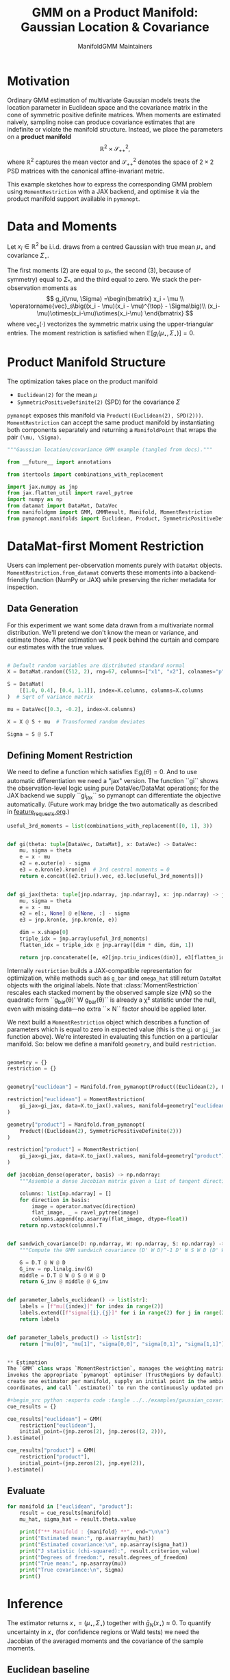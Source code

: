#+TITLE: GMM on a Product Manifold: Gaussian Location & Covariance
#+AUTHOR: ManifoldGMM Maintainers
#+OPTIONS: toc:nil num:nil
#+PROPERTY: header-args:python :exports code :noweb yes

* Motivation

Ordinary GMM estimation of multivariate Gaussian models treats the location
parameter in Euclidean space and the covariance matrix in the cone of symmetric
positive definite matrices.  When moments are estimated naively, sampling noise
can produce covariance estimates that are indefinite or violate the manifold
structure.  Instead, we place the parameters on a *product manifold*
\[
\mathbb{R}^2 \times \mathcal{S}_{++}^{2},
\]
where \(\mathbb{R}^2\) captures the mean vector and \(\mathcal{S}_{++}^{2}\) denotes the space of \(2\times 2\)
PSD matrices with the canonical affine-invariant metric.

This example sketches how to express the corresponding GMM problem using
~MomentRestriction~ with a JAX backend, and optimise it via the product manifold
support available in =pymanopt=.

* Data and Moments

Let \(x_i \in \mathbb{R}^2\) be i.i.d. draws from a centred Gaussian with true mean
\(\mu_\star\) and covariance \(\Sigma_\star\).  

The first moments (2) are equal to \(\mu_*\), the second (3), because of symmetry) equal to \(\Sigma_*\), and the third equal to zero.
We stack the per-observation moments as
\[
g_i(\mu, \Sigma) =\begin{bmatrix}
x_i - \mu \\
\operatorname{vec}_s\big((x_i - \mu)(x_i - \mu)^{\top} - \Sigma\big)\\
(x_i-\mu)\otimes(x_i-\mu)\otimes(x_i-\mu)
\end{bmatrix}
\]
where \(\operatorname{vec}_s(\cdot)\) vectorizes the symmetric matrix using the
upper-triangular entries.  The moment restriction is satisfied when
\(\mathbb{E}[g_i(\mu_\star, \Sigma_\star)] = 0\).

* Product Manifold Structure

The optimization takes place on the product manifold

- ~Euclidean(2)~ for the mean \(\mu\)
- ~SymmetricPositiveDefinite(2)~ (SPD) for the covariance \(\Sigma\)

=pymanopt= exposes this manifold via ~Product((Euclidean(2), SPD(2)))~.
~MomentRestriction~ can accept the same product manifold by instantiating both
components separately and returning a ~ManifoldPoint~ that wraps the pair
~(\mu, \Sigma)~.

#+name: gaussian-imports
#+begin_src python :tangle ../../examples/gaussian_covariance.py :session gaussian_covariance
"""Gaussian location/covariance GMM example (tangled from docs)."""

from __future__ import annotations

from itertools import combinations_with_replacement

import jax.numpy as jnp
from jax.flatten_util import ravel_pytree
import numpy as np
from datamat import DataMat, DataVec
from manifoldgmm import GMM, GMMResult, Manifold, MomentRestriction
from pymanopt.manifolds import Euclidean, Product, SymmetricPositiveDefinite

#+end_src

* DataMat-first Moment Restriction

Users can implement per-observation moments purely with =DataMat= objects.
~MomentRestriction.from_datamat~ converts these moments into a backend-friendly
function (NumPy or JAX) while preserving the richer metadata for inspection.

** Data Generation
For this experiment we want some data drawn from a multivariate normal distribution.  We'll pretend we don't know the mean or variance, and estimate those.   After estimation we'll peek behind the curtain and compare our estimates with the true values.

#+name: gaussian-data
#+begin_src python :exports code :tangle ../../examples/gaussian_covariance.py :session gaussian_covariance

# Default random variables are distributed standard normal
X = DataMat.random((512, 2), rng=67, columns=["x1", "x2"], colnames="p", idxnames="i")

S = DataMat(
    [[1.0, 0.4], [0.4, 1.1]], index=X.columns, columns=X.columns
)  # Sqrt of variance matrix

mu = DataVec([0.3, -0.2], index=X.columns)

X = X @ S + mu  # Transformed random deviates

Sigma = S @ S.T
#+end_src
** Defining Moment Restriction
We need to define a function which satisfies \(\mathbb{E}g_i(\theta)=0\).  And to use automatic differentiation we need a "jax" version.   The function ``gi`` shows the observation-level logic using pure DataVec/DataMat operations; for the JAX backend we supply ``gi_jax`` so
pymanopt can differentiate the objective automatically. (Future work may bridge the two automatically as described in [[file:../design/feature_requests.org][feature_requests.org]].)

#+name: gaussian-moments
#+begin_src python :exports code :tangle ../../examples/gaussian_covariance.py :session gaussian_covariance
useful_3rd_moments = list(combinations_with_replacement([0, 1], 3))


def gi(theta: tuple[DataVec, DataMat], x: DataVec) -> DataVec:
    mu, sigma = theta
    e = x - mu
    e2 = e.outer(e) - sigma
    e3 = e.kron(e).kron(e)  # 3rd central moments = 0
    return e.concat([e2.triu().vec, e3.loc[useful_3rd_moments]])


def gi_jax(theta: tuple[jnp.ndarray, jnp.ndarray], x: jnp.ndarray) -> jnp.ndarray:
    mu, sigma = theta
    e = x - mu
    e2 = e[:, None] @ e[None, :] - sigma
    e3 = jnp.kron(e, jnp.kron(e, e))

    dim = x.shape[0]
    triple_idx = jnp.array(useful_3rd_moments)
    flatten_idx = triple_idx @ jnp.array([dim * dim, dim, 1])

    return jnp.concatenate([e, e2[jnp.triu_indices(dim)], e3[flatten_idx]])

#+end_src

Internally ~restriction~ builds a JAX-compatible representation for optimization,
while methods such as ~g_bar~ and ~omega_hat~ still return =DataMat= objects with
the original labels. Note that :class:`MomentRestriction` rescales each stacked
moment by the observed sample size (√N) so the quadratic form
``g_bar(θ)' W g_bar(θ)`` is already a χ² statistic under the null, even with
missing data—no extra ``× N`` factor should be applied later.

We next build a ~MomentRestriction~ object which describes a function of parameters which is equal to zero in expected value (this is the =gi= or =gi_jax= function above).  We're interested in evaluating this function on a particular manifold.  So: below we define a manifold =geometry=, and build =restriction=.

#+name: gaussian-momentrestriction
#+begin_src python :exports code :tangle ../../examples/gaussian_covariance.py :session gaussian_covariance

geometry = {}
restriction = {}


geometry["euclidean"] = Manifold.from_pymanopt(Product((Euclidean(2), Euclidean(2, 2))))

restriction["euclidean"] = MomentRestriction(
    gi_jax=gi_jax, data=X.to_jax().values, manifold=geometry["euclidean"], backend="jax"
)

geometry["product"] = Manifold.from_pymanopt(
    Product((Euclidean(2), SymmetricPositiveDefinite(2)))
)

restriction["product"] = MomentRestriction(
    gi_jax=gi_jax, data=X.to_jax().values, manifold=geometry["product"], backend="jax"
) 

#+end_src

#+name: gaussian-inference-helpers
#+begin_src python :exports code :tangle ../../examples/gaussian_covariance.py :session gaussian_covariance
def jacobian_dense(operator, basis) -> np.ndarray:
    """Assemble a dense Jacobian matrix given a list of tangent directions."""

    columns: list[np.ndarray] = []
    for direction in basis:
        image = operator.matvec(direction)
        flat_image, _ = ravel_pytree(image)
        columns.append(np.asarray(flat_image, dtype=float))
    return np.vstack(columns).T


def sandwich_covariance(D: np.ndarray, W: np.ndarray, S: np.ndarray) -> np.ndarray:
    """Compute the GMM sandwich covariance (D' W D)^-1 D' W S W D (D' W D)^-1."""

    G = D.T @ W @ D
    G_inv = np.linalg.inv(G)
    middle = D.T @ W @ S @ W @ D
    return G_inv @ middle @ G_inv


def parameter_labels_euclidean() -> list[str]:
    labels = [f"mu[{index}]" for index in range(2)]
    labels.extend([f"sigma[{i},{j}]" for i in range(2) for j in range(2)])
    return labels


def parameter_labels_product() -> list[str]:
    return ["mu[0]", "mu[1]", "sigma[0,0]", "sigma[0,1]", "sigma[1,1]"]


** Estimation
The `GMM` class wraps `MomentRestriction`, manages the weighting matrix, and
invokes the appropriate `pymanopt` optimiser (TrustRegions by default). We
create one estimator per manifold, supply an initial point in the ambient
coordinates, and call `.estimate()` to run the continuously updated procedure.

#+begin_src python :exports code :tangle ../../examples/gaussian_covariance.py :session gaussian_covariance
cue_results = {}

cue_results["euclidean"] = GMM(
    restriction["euclidean"],
    initial_point=(jnp.zeros(2), jnp.zeros((2, 2))),
).estimate()

cue_results["product"] = GMM(
    restriction["product"],
    initial_point=(jnp.zeros(2), jnp.eye(2)),
).estimate()
#+end_src

** Evaluate
#+begin_src python :exports code :tangle ../../examples/gaussian_covariance.py :session gaussian_covariance
for manifold in ["euclidean", "product"]:
    result = cue_results[manifold]
    mu_hat, sigma_hat = result.theta.value

    print(f"** Manifold : {manifold} **", end="\n\n")
    print("Estimated mean:", np.asarray(mu_hat))
    print("Estimated covariance:\n", np.asarray(sigma_hat))
    print("J statistic (chi-squared):", result.criterion_value)
    print("Degrees of freedom:", result.degrees_of_freedom)
    print("True mean:", np.asarray(mu))
    print("True covariance:\n", Sigma)
    print()

#+end_src

* Inference

The estimator returns \(x_\star = (\mu_\star, \Sigma_\star)\) together with
\(\bar g_N(x_\star) \approx 0\).  To quantify uncertainty in \(x_\star\) (for
confidence regions or Wald tests) we need the Jacobian of the averaged moments
and the covariance of the sample moments.

** Euclidean baseline

Treat \(\theta = (\mu, \operatorname{vec}(\Sigma)) \in \mathbb{R}^6\) as a coordinate vector in the  ambient Euclidean space, and define \(D_\theta = \partial \bar g_N(\theta) / \partial \theta\) at the
estimate. The usual GMM sandwich covariance is
\[
\Sigma_\theta = (D_\theta^\top W D_\theta)^{-1} \left(D_\theta^\top W S W D_\theta\right)
           (D_\theta^\top W D_\theta)^{-1},
\]
where \(S = \Omega(x_\star)\) is the covariance of \(g_i(x_\star)\) and \(W\) is
the chosen weighting.  A standard result that if \(W\) is optimally chosen to be equal to \( S^{-1}\)), then 
\[
\Sigma_\theta = (D_\theta^\top S^{-1} D_\theta)^{-1},
\]
where \(S = \Omega(x_\star)\) and \(W\) is the chosen weighting
\((W = S^{-1}\) for the CUE estimator). The code below asks
=MomentRestriction.tangent_basis= for a canonical basis,
assembles \(D_\theta\) via =jacobian_dense=, and prints the resulting standard
errors.

#+name: gaussian-inference-euclidean
#+begin_src python :exports code :tangle ../../examples/gaussian_covariance.py :session gaussian_covariance
theta_euclidean = cue_results["euclidean"].theta
jacobian_euclidean = restriction["euclidean"].jacobian(theta_euclidean)
basis_euclidean = restriction["euclidean"].tangent_basis(theta_euclidean)
D_euclidean = jacobian_dense(jacobian_euclidean, basis_euclidean)
S_euclidean = np.asarray(restriction["euclidean"].omega_hat(theta_euclidean), dtype=float)
W_euclidean = np.linalg.inv(S_euclidean)
covariance_euclidean = sandwich_covariance(D_euclidean, W_euclidean, S_euclidean)
standard_errors_euclidean = np.sqrt(covariance_euclidean.dg().values)

print("Euclidean parameter standard errors")
for label, value in zip(parameter_labels_euclidean(), standard_errors_euclidean):
    print(f"{label:>12}: {value: .6f}")

#+end_src

** Manifold-aware inference

When \(\Sigma\) is constrained to lie on \(\mathcal{S}_{++}^2\), only the symmetric directions belong to the tangent space. The tangent-space Jacobian
\(D_{x_\star}\) acts on vectors \(\xi \in T_{x_\star}\mathcal{M}\) and the same sandwich formula applies with \(D = D_{x_\star}\). We span \(T_{x_\star}\mathcal{M}\) using Euclidean directions for \(\mu\) and symmetric directions for \(\Sigma\).

The helper below applies =jacobian_dense= together with
=restriction["product"].tangent_basis= to obtain covariances that live in the tangent coordinates of the product manifold.

#+name: gaussian-inference-product
#+begin_src python :exports code :tangle ../../examples/gaussian_covariance.py :session gaussian_covariance
result_product = cue_results["product"]
theta_product = result_product.theta

jacobian_product = restriction["product"].jacobian(theta_product)
basis_product = restriction["product"].tangent_basis(theta_product)
D_product = jacobian_dense(jacobian_product, basis_product)
S_product = np.asarray(
    restriction["product"].omega_hat(theta_product),
    dtype=float,
)
W_product = np.linalg.inv(S_product)
covariance_product = sandwich_covariance(D_product, W_product, S_product)
standard_errors_product = np.sqrt(covariance_product.dg().values)

print("\nManifold parameter standard errors")
for label, value in zip(parameter_labels_product(), standard_errors_product):
    print(f"{label:>12}: {value: .6f}")
#+end_src
